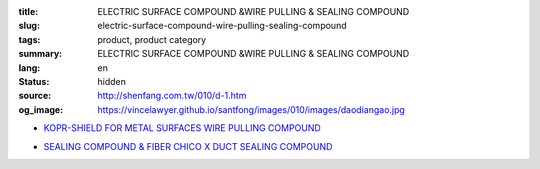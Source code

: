 :title: ELECTRIC SURFACE COMPOUND &WIRE PULLING & SEALING COMPOUND
:slug: electric-surface-compound-wire-pulling-sealing-compound
:tags: product, product category
:summary: ELECTRIC SURFACE COMPOUND &WIRE PULLING & SEALING COMPOUND
:lang: en
:status: hidden
:source: http://shenfang.com.tw/010/d-1.htm
:og_image: https://vincelawyer.github.io/santfong/images/010/images/daodiangao.jpg


- `KOPR-SHIELD FOR METAL SURFACES WIRE PULLING COMPOUND <{filename}kopr-shield-for-metal-surfaces-wire-pulling-compound.rst>`_

  .. image:: {filename}/images/010/images/daodiangao.jpg
     :name: http://shenfang.com.tw/010/images/導電膏.JPG
     :alt: product
     :class: product-image-thumbnail

  .. image:: {filename}/images/010/images/waxlaxiangao.jpg
     :name: http://shenfang.com.tw/010/images/WAX拉線膏.JPG
     :alt: product
     :class: product-image-thumbnail

  .. image:: {filename}/images/010/images/y77.jpg
     :name: http://shenfang.com.tw/010/images/Y77.JPG
     :alt: product
     :class: product-image-thumbnail

- `SEALING COMPOUND & FIBER CHICO X DUCT SEALING COMPOUND <{filename}sealing-compound-fiber-chico-x-duct-sealing-compound.rst>`_

  .. image:: {filename}/images/010/images/fangbaofen.jpg
     :name: http://shenfang.com.tw/010/images/防爆粉.JPG
     :alt: product
     :class: product-image-thumbnail

  .. image:: {filename}/images/010/images/fangbaomian.jpg
     :name: http://shenfang.com.tw/010/images/防爆棉.JPG
     :alt: product
     :class: product-image-thumbnail

  .. image:: {filename}/images/010/images/guankoutianchongwu.jpg
     :name: http://shenfang.com.tw/010/images/管口填充物.JPG
     :alt: product
     :class: product-image-thumbnail

  .. image:: {filename}/images/010/images/fangbaotu-1.jpg
     :name: http://shenfang.com.tw/010/images/防爆土-1.JPG
     :alt: product
     :class: product-image-thumbnail
